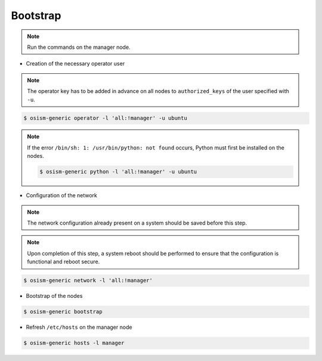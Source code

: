 =========
Bootstrap
=========

.. note::

   Run the commands on the manager node.

* Creation of the necessary operator user

.. note::

   The operator key has to be added in advance on all nodes to ``authorized_keys`` of the user
   specified with ``-u``.

.. code-block:: console

   $ osism-generic operator -l 'all:!manager' -u ubuntu

.. note::

   If the error ``/bin/sh: 1: /usr/bin/python: not found`` occurs, Python must first be installed on
   the nodes.

   .. code-block:: console

      $ osism-generic python -l 'all:!manager' -u ubuntu

* Configuration of the network

.. note::

   The network configuration already present on a system should be saved before this step.

.. note::

   Upon completion of this step, a system reboot should be performed to ensure that the configuration is functional and reboot secure.

.. code-block::

   $ osism-generic network -l 'all:!manager'

* Bootstrap of the nodes

.. code-block::

   $ osism-generic bootstrap

* Refresh ``/etc/hosts`` on the manager node

.. code-block::

   $ osism-generic hosts -l manager

